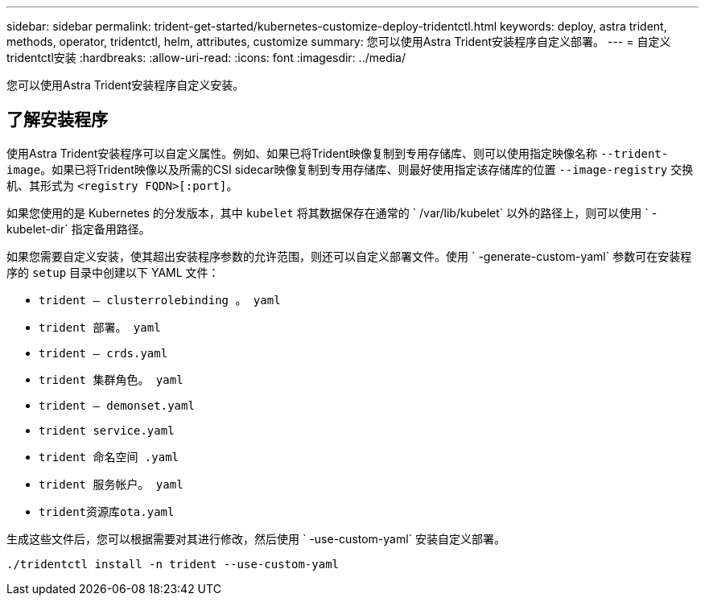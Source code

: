 ---
sidebar: sidebar 
permalink: trident-get-started/kubernetes-customize-deploy-tridentctl.html 
keywords: deploy, astra trident, methods, operator, tridentctl, helm, attributes, customize 
summary: 您可以使用Astra Trident安装程序自定义部署。 
---
= 自定义tridentctl安装
:hardbreaks:
:allow-uri-read: 
:icons: font
:imagesdir: ../media/


[role="lead"]
您可以使用Astra Trident安装程序自定义安装。



== 了解安装程序

使用Astra Trident安装程序可以自定义属性。例如、如果已将Trident映像复制到专用存储库、则可以使用指定映像名称 `--trident-image`。如果已将Trident映像以及所需的CSI sidecar映像复制到专用存储库、则最好使用指定该存储库的位置 `--image-registry` 交换机、其形式为 `<registry FQDN>[:port]`。

如果您使用的是 Kubernetes 的分发版本，其中 `kubelet` 将其数据保存在通常的 ` /var/lib/kubelet` 以外的路径上，则可以使用 ` -kubelet-dir` 指定备用路径。

如果您需要自定义安装，使其超出安装程序参数的允许范围，则还可以自定义部署文件。使用 ` -generate-custom-yaml` 参数可在安装程序的 `setup` 目录中创建以下 YAML 文件：

* `trident — clusterrolebinding 。 yaml`
* `trident 部署。 yaml`
* `trident — crds.yaml`
* `trident 集群角色。 yaml`
* `trident — demonset.yaml`
* `trident service.yaml`
* `trident 命名空间 .yaml`
* `trident 服务帐户。 yaml`
* `trident资源库ota.yaml`


生成这些文件后，您可以根据需要对其进行修改，然后使用 ` -use-custom-yaml` 安装自定义部署。

[listing]
----
./tridentctl install -n trident --use-custom-yaml
----